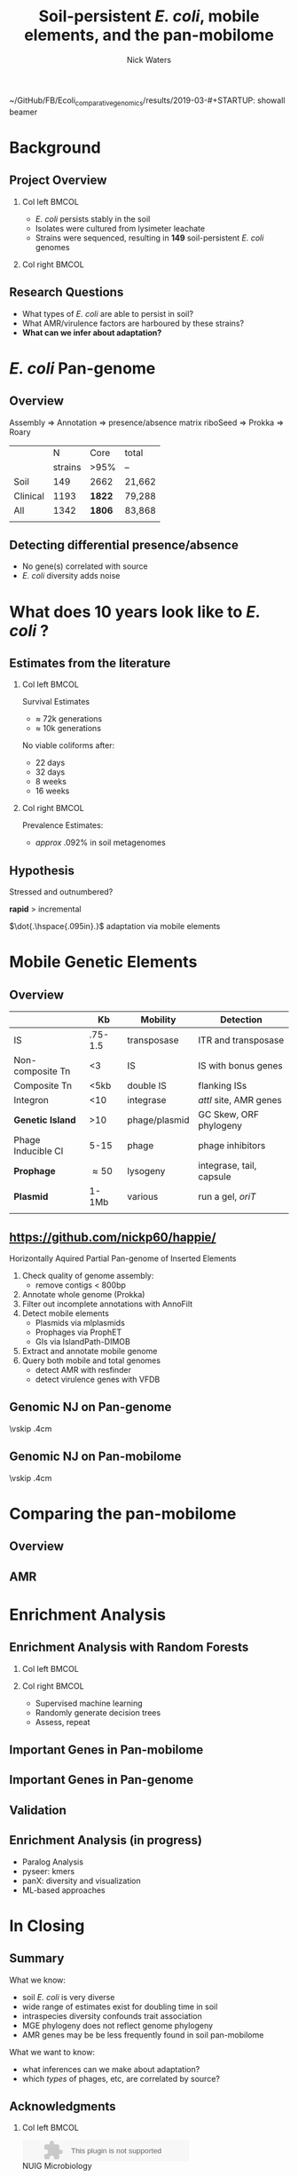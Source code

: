 ~/GitHub/FB/Ecoli_comparative_genomics/results/2019-03-#+STARTUP: showall beamer
#+COLUMNS: %40ITEM %10BEAMER_env(Env) %9BEAMER_envargs(Env Args) %4BEAMER_col(Col) %10BEAMER_extra(Extra)
# +BEAMER_HEADER: \titlegraphic{\includegraphics[height=1.5cm]{InstLogo}}

#+TITLE: \small \newline\LARGE Soil-persistent /E. coli/,  mobile elements, and the pan-mobilome
# +SUBTITLE: Or, an overview of mobile elements in /E. coli/
#+AUTHOR: Nick Waters
# +DATE: \today
# #+SUBTITLE
#+INSTITUTE: National University of Ireland, Galway, Ireland \linebreak The James Hutton Institute, Dundee, Scotland}
#+LATEX_HEADER: \institute{National University of Ireland, Galway, Ireland \\ The James Hutton Institute, Dundee, Scotland}

#+OPTIONS: H:2 toc:nil

#+LATEX_HEADER: \PassOptionsToPackage{draft}{graphicx}

# ################################################ Set the Aspect Ratio #############################
#+LaTeX_CLASS_OPTIONS: [16pt,aspectratio=169]
# +LaTeX_CLASS_OPTIONS: [15pt,aspectratio=43]

#+LATEX_HEADER: \usepackage{fontawesome}
#+LATEX_HEADER: \renewcommand*\familydefault{\sfdefault} % make font sansserif
#+LATEX_HEADER: \newcommand{\bt}{\textasciigrave}
#+LATEX_HEADER: \usepackage{xcolor}
#+LATEX_HEADER: \def \ttilde {\raisebox{-.6ex}\textasciitilde~}
#+LATEX_HEADER: \setlength\parindent{0pt} %set indent to zero
#+LATEX_HEADER: \setlength{\parskip}{1em}
#+LATEX_HEADER: \definecolor{bg}{HTML}{B1F4A0}
# +LATEX_HEADER: \lstset{basicstyle=\linespread{1.1}\ttfamily\scriptsize, breaklines=true, backgroundcolor=\color{bashcodebg}, xleftmargin=0.5cm, language=bash, showstringspaces=false, columns=fullflexible}
#+LATEX_HEADER: \usepackage{tcolorbox}

#+LATEX_HEADER: \usepackage{etoolbox}
#+LATEX_HEADER: \usepackage{geometry}
#+LATEX_HEADER: \usepackage[colorlinks = true, linkcolor = blue, urlcolor  = blue, citecolor = blue, anchorcolor = blue]{hyperref}
#+LATEX_HEADER: \let\oldv\verbatim
#+LATEX_HEADER: \let\oldendv\endverbatim
#+LATEX_HEADER: \def\verbatim{\par\setbox0\vbox\bgroup\scriptsize\oldv}
#+LATEX_HEADER: \def\endverbatim{\oldendv\egroup\fboxsep0pt \noindent\colorbox[gray]{0.8}{\usebox0}\par}
#+LaTeX_HEADER: \usepackage{array, booktabs, xcolor, tikz}

#+LaTeX_HEADER: \usepackage{graphicx}
#+LaTeX_HEADER: \usepackage[]{algorithm2e}
#+LaTeX_HEADER: \usepackage{tikz,forest}
#+LaTeX_HEADER: \usetikzlibrary{arrows, calc, spy, shapes}
#+LaTeX_HEADER: \tikzstyle{square} = [draw]
#+LaTeX_HEADER:\addtobeamertemplate{footnote}{\tiny}{} %\vspace{2ex}}

# set light/ dark theme here
#+LaTeX_HEADER:\usetheme[style=light]{NUIG}
# light
#+BEAMER: \setbeamertemplate{itemize items}{\includegraphics[width=.6em, valign=c]{./frequentFigs/coli_icon.pdf}}
# dark
# +BEAMER: \setbeamertemplate{itemize items}{\includegraphics[width=.6em, valign=c]{./frequentFigs/coli_icon_D2.pdf}}

* Background
# ** Sources
# #+BEAMER: \small
# - https://github.com/tseemann/prokka
# - https://github.com/nickp60/riboSeed
# - https://sanger-pathogens.github.io/Roary/


** Project Overview
*** Col left 							      :BMCOL:
   :PROPERTIES:
   :BEAMER_col: 0.6
   :BEAMER_opt: [c]
   :END:

- /E. coli/  persists stably in the soil
- Isolates were cultured from lysimeter leachate
- Strains were sequenced, resulting in *149* soil-persistent /E. coli/ genomes

*** Col right                                                          :BMCOL:
   :PROPERTIES:
   :BEAMER_col: 0.4
   :BEAMER_opt: [c]
   :END:
#+CAPTION:
#+NAME:   fig:ent1
#+ATTR_LATEX: :width .9\textwidth
[[file:./lys_photos//IMGP0305.JPG]]


** Research Questions
- What types of /E. coli/ are able to persist in soil?
- What AMR/virulence factors are harboured by these strains?
- *What can we infer about adaptation?*
# #+BEAMER: \pause
# - Can we differentiate soil-persistent /E. coli/ from recent contamination?

* /E. coli/ Pan-genome
** Overview
Assembly  \Rightarrow Annotation \Rightarrow presence/absence matrix \newline
riboSeed \phantom{} \Rightarrow Prokka\phantom{duck} \Rightarrow  Roary
#+Beamer: \pause

|                       |       N | Core   | total  |
|                       | strains | >95%   | --     |
|-----------------------+---------+--------+--------|
| Soil                  |     149 | 2662   | 21,662 |
| Clinical\footnotemark |    1193 | *1822* | 79,288 |
| All                   |    1342 | *1806* | 83,868 |
|                       |         |        |        |
\footnotetext[1]{representatives from each sequence type on Enterobase}

# ** Average Nucleotide Identity
# http://widdowquinn.github.io/pyani/
# #+BEGIN_LaTeX
# \begin{tikzpicture}[spy using outlines={black,square,magnification=5, size=6cm,connect spies}]
#   \node[anchor=south west,inner sep=0] (image) at (0,0){
#   \includegraphics[height=.75\paperheight]{../nrw_posters/utrecht2016/figs/ANIm_percentage_identity_edited.pdf}};
# \end{tikzpicture}
# #+END_LaTeX

# ** Average Nucleotide Identity
# :PROPERTIES:
# :BEAMER_opt: fragile
# :END:
# http://widdowquinn.github.io/pyani/
# #+BEGIN_LaTeX
# \begin{tikzpicture}[spy using outlines={black,square,magnification=5, size=6cm,connect spies}]
#   \node[anchor=south west,inner sep=0] (image) at (0,0){
#   \includegraphics[height=.75\paperheight]{../nrw_posters/utrecht2016/figs/ANIm_percentage_identity_edited.pdf}};
#     \spy on ($.53*(image.north)+0.61*(image.east)$) in node at ([xshift=4cm]image.east);
# \end{tikzpicture}
# #+END_LaTeX



# ** Annotation
# \begin{tikzpicture}%
#  \node [anchor=west] (note) at (-1,4) {\Large Partial};
#  \begin{scope}[xshift=1.5cm]
#      \node[anchor=south west,inner sep=0] (image) at (0,0) {\includegraphics[width=0.67\textwidth]{./frequentFigs/weird_gene3.png}};
#      \begin{scope}[x={(image.south east)},y={(image.north west)}]
#          \draw[red,ultra thick,rounded corners] (0.5,0.05) rectangle (0.55,0.15);
#          \draw [-latex, ultra thick, red] (note) to (0.48,0.1);
#     \end{scope}%
#  \end{scope}%
# \end{tikzpicture}



# ** Annotation Correction with annofilt performance
# # +LaTeX: \vskip -2ex
# # +LaTeX: \url{https://nickp60.github.io/annofilt/}\vspace{2em}
# # +LaTeX: \vskip -6ex
# *** Col left 							      :BMCOL:
#    :PROPERTIES:
#    :BEAMER_col: 0.4
#    :BEAMER_opt: [t]
#    :END:
# #+CAPTION:
# #+NAME:   fig:Annofilt
# #+ATTR_LATEX: :width .7\textwidth
# [[file:./frequentFigs/ent2d.png]]

# *** Col right                                                          :BMCOL:
#    :PROPERTIES:
#    :BEAMER_col: 0.4
#    :BEAMER_opt: [t]
#    :END:

# #+CAPTION:
# #+NAME:   fig:ent1
# #+ATTR_LATEX: :width .7\textwidth
# [[file:./frequentFigs/entsd.png]]


** Detecting differential presence/absence

- No gene(s) correlated with source
- /E. coli/ diversity adds noise


# #+LaTeX: \vskip -6ex
# *** Col left 							      :BMCOL:
#    :PROPERTIES:
#    :BEAMER_col: 0.5
#    :BEAMER_opt: [c]
#    :END:

# - Statistically compare traits to a pangenome

# *** Col right                                                          :BMCOL:
#    :PROPERTIES:
#    :BEAMER_col: 0.4
#    :BEAMER_opt: [c]
#    :END:

# #+CAPTION:
# #+NAME:   fig:scoary
# #+ATTR_LATEX: :width .8\textwidth
# file:./frequentFigs/scoary.png



* What does 10 years look like to /E. coli/ ?

** Estimates from the literature
*** Col left 							      :BMCOL:
   :PROPERTIES:
   :BEAMER_col: 0.6
   :BEAMER_opt: [c]
   :END:
Survival Estimates
- $\approx$ 72k generations
- $\approx$ 10k generations

No viable coliforms after:
- 22 days
- 32 days
- 8 weeks
- 16 weeks


*** Col right                                                          :BMCOL:
   :PROPERTIES:
   :BEAMER_col: 0.4
   :BEAMER_opt: [c]
   :END:

Prevalence Estimates:
- $approx$ .092% in soil metagenomes

** Hypothesis
Stressed and outnumbered?

#+Beamer: \pause
*rapid* > incremental

#+BEAMER: \pause
$\dot{.\hspace{.095in}.}$ adaptation via mobile elements

* Mobile Genetic Elements

** Overview

#+BEAMER: \small
|                    |      *Kb* | *Mobility*    | *Detection*              |
|--------------------+-----------+---------------+--------------------------|
| IS                 |   .75-1.5 | transposase   | ITR and transposase      |
| Non-composite Tn   |        <3 | IS            | IS with bonus genes      |
| Composite Tn       |      <5kb | double IS     | flanking ISs             |
| Integron           |       <10 | integrase     | /attI/ site, AMR genes   |
| **Genetic Island** |       >10 | phage/plasmid | GC Skew, ORF phylogeny   |
| Phage Inducible CI |      5-15 | phage         | phage inhibitors         |
| **Prophage**       | \approx50 | lysogeny      | integrase, tail, capsule |
| **Plasmid**        |     1-1Mb | various       | run a gel, /oriT/        |
|                    |           |               |                          |



** \url{https://github.com/nickp60/happie/}

Horizontally Aquired Partial Pan-genome of Inserted Elements
1.  Check quality of genome assembly:
  - remove contigs < 800bp
2. Annotate whole genome (Prokka)
3. Filter out incomplete annotations with AnnoFilt
4. Detect mobile elements
  - Plasmids via mlplasmids
  - Prophages via ProphET
  - GIs via IslandPath-DIMOB
5. Extract and annotate mobile genome
6. Query both mobile and total genomes
  - detect AMR with resfinder
  - detect virulence genes with VFDB

# ** Genomic NJ on Pangenome
# #+beamer: \hspace*{-1.5cm}
# #+CAPTION:
# #+NAME:   fig:genomed
# #+ATTR_LATEX: :width 1.5\textwidth
# file:./frequentFigs/genomicd.png

** Genomic NJ on Pan-genome
\vskip .4cm \hspace*{-1cm}\includegraphics[width=1.15\textwidth]{./frequentFigs/genomicd.png}


** Genomic NJ on Pan-mobilome
\vskip .4cm \hspace*{-1cm}\includegraphics[width=1.15\textwidth]{./frequentFigs/mobiled.png}


* Comparing the pan-mobilome
** Overview
#+CAPTION:
#+NAME:   fig:overview
#+ATTR_LATEX: :width \textwidth
[[file:/Users/nick/GitHub/FB/Ecoli_comparative_genomics/results/2019-03-pangenome-analysis/rendered_plots/pg_size.png]]

** AMR
#+CAPTION:
#+NAME:   fig:amr
#+ATTR_LATEX: :width .8\textwidth
[[file:/Users/nick/GitHub/FB/Ecoli_comparative_genomics/results/2019-03-pangenome-analysis/rendered_plots/AMR.png]]

# ** AMR validation
# #+CAPTION:
# #+NAME:   fig:amrvalid
# #+ATTR_LATEX: :width .7\textwidth
# [[file:./2019-04-figs/amr_ariba.png]]

* Enrichment Analysis
** Enrichment Analysis with Random Forests
*** Col left 							      :BMCOL:
   :PROPERTIES:
   :BEAMER_col: 0.4
   :BEAMER_opt: [t]
   :END:
\begin{forest}
[$gene_1$, tikz={\draw[{Latex}-, thick] (.north) --++ (0,1);}
    [$gene_2$
        [\textbf{soil}]
        [\textbf{clinical}]
    ]
    [$gene_3$
        [$gene_4$
            [\textbf{clinical}]
            [\textbf{soil}]
        ]
        [\textbf{soil}]
    ]
]
\end{forest}

*** Col right                                                          :BMCOL:
   :PROPERTIES:
   :BEAMER_col: 0.5
   :BEAMER_opt: [t]
   :END:
#+LaTeX: \vskip -15ex
- Supervised machine learning
- Randomly generate decision trees
- Assess, repeat


** Important Genes in Pan-mobilome
#+CAPTION:
#+NAME:   fig:impmobile
#+ATTR_LATEX: :width \textwidth
[[file:/Users/nick/GitHub/FB/Ecoli_comparative_genomics/results/2019-03-pangenome-analysis/rendered_plots/prev_mobile.png]]


** Important Genes in Pan-genome
#+CAPTION:
#+NAME:   fig:impwgs
#+ATTR_LATEX: :width \textwidth
[[file:/Users/nick/GitHub/FB/Ecoli_comparative_genomics/results/2019-03-pangenome-analysis/rendered_plots/prev_wgs.png]]


** Validation
#+CAPTION:
#+NAME:   fig:impwgs
#+ATTR_LATEX: :width \textwidth
[[file:/Users/nick/GitHub/FB/Ecoli_comparative_genomics/results/2019-03-pangenome-analysis/rendered_plots/shuff.png]]



** Enrichment Analysis (in progress)
- Paralog Analysis
- pyseer: kmers
- panX: diversity and visualization
- ML-based approaches


* In Closing
** Summary
What we know:
- soil /E. coli/ is very diverse
- wide range of estimates exist for doubling time in soil
- intraspecies diversity confounds trait association
- MGE phylogeny does not reflect genome phylogeny
- AMR genes may be be less frequently found in soil pan-mobilome

What we want to know:
- what inferences can we make about adaptation?
- which /types/ of phages, etc, are correlated by source?


** Acknowledgments
*** Col left 							      :BMCOL:
   :PROPERTIES:
   :BEAMER_col: 0.5
   :BEAMER_opt: [c]
   :END:

    \includegraphics[height=1cm]{2018-03-11_dc_figs/NUI_Galway_BrandMark_A_K.eps}\\
     NUIG Microbiology
      \begin{itemize}
        \item[\square] Dr. Fiona Brennan
        \item[\square] Dr. Florence Abram
        \item[\square] Soil and Environmental Microbiology Research Group
      \end{itemize}

*** Col right                                                          :BMCOL:
   :PROPERTIES:
   :BEAMER_col: 0.5
   :BEAMER_opt: [c]
   :END:
    \includegraphics[height=1cm]{2018-03-11_dc_figs/trimmed_jhi.png}\\
      James Hutton Institute, Dundee
      \begin{itemize}
        \item[\square] Dr. Leighton Pritchard
        \item[\square] Dr. Ashleigh Holmes
        \item[\square] Information and Computational Sciences Group
      \end{itemize}

** Questions?


\faicon{github} [[https://github.com/nickp60/happie][github.com/nickp60/happie]] -- pan-mobilome pipeline

\faicon{github} [[https://github.com/nickp60/happie][github.com/nickp60/riboSeed]] -- better short-read assemblies

\faicon{github} [[https://github.com/nickp60/annofilt][github.com/nickp60/annofilt]] -- filter short-read assembly annotations

\faicon{twitter} @nickwotters

\faicon{envelope} n.waters4@nuigalway.ie
